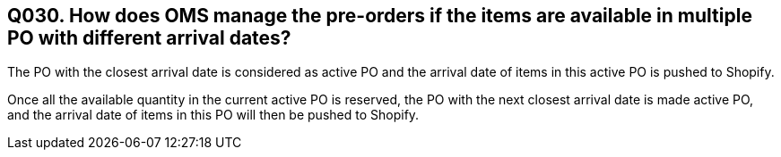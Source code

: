 == Q030. How does OMS manage the pre-orders if the items are available in multiple PO with different arrival dates?

The PO with the closest arrival date is considered as active PO and the arrival date of items in this active PO is pushed to Shopify.

Once all the available quantity in the current active PO is reserved, the PO with the next closest arrival date is made active PO, and the arrival date of items in this PO will then be pushed to Shopify. 
